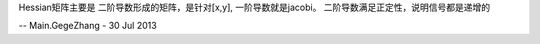 
Hessian矩阵主要是 二阶导数形成的矩阵，是针对[x,y], 一阶导数就是jacobi。
二阶导数满足正定性，说明信号都是递增的


-- Main.GegeZhang - 30 Jul 2013
